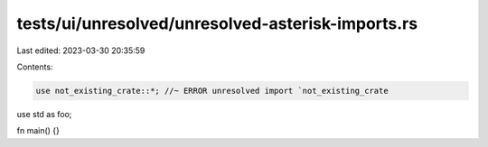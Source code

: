 tests/ui/unresolved/unresolved-asterisk-imports.rs
==================================================

Last edited: 2023-03-30 20:35:59

Contents:

.. code-block:: rs

    use not_existing_crate::*; //~ ERROR unresolved import `not_existing_crate
use std as foo;

fn main() {}



